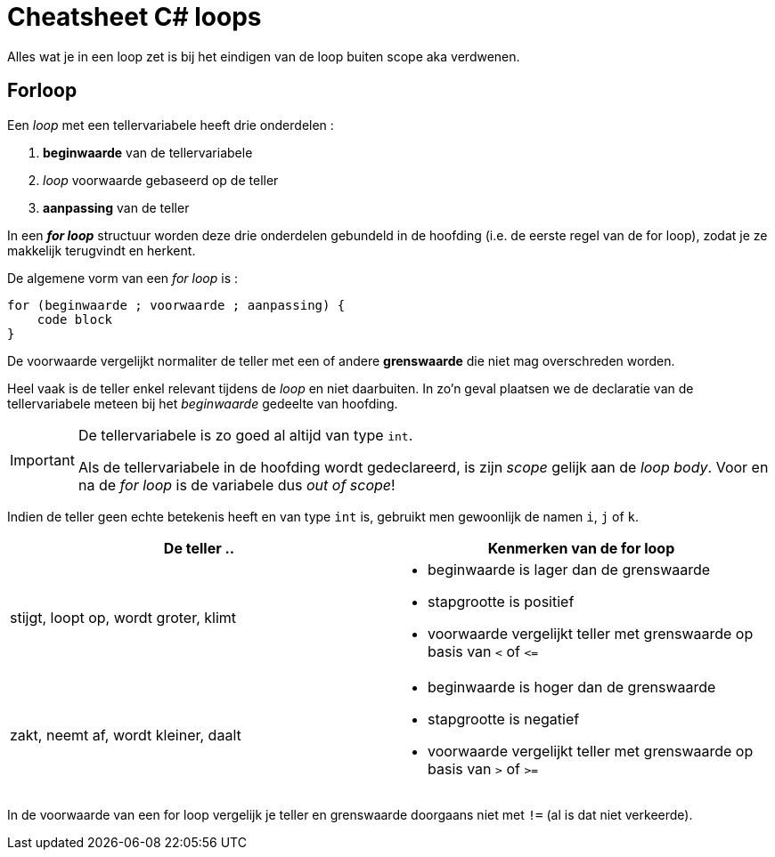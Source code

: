 = Cheatsheet C# loops


====
Alles wat je in een loop zet is bij het eindigen van de loop buiten scope aka verdwenen.
====

== Forloop
Een _loop_ met een tellervariabele heeft drie onderdelen :

. *beginwaarde* van de tellervariabele
. _loop_ voorwaarde gebaseerd op de teller
. *aanpassing* van de teller

In een **__for loop__** structuur worden deze drie onderdelen gebundeld in de hoofding (i.e. de eerste regel van de for loop), zodat je ze makkelijk terugvindt en herkent. 

De algemene vorm van een __for loop__ is :

[source,csharp,linenums]
----
for (beginwaarde ; voorwaarde ; aanpassing) {
    code block
}
----

De voorwaarde vergelijkt normaliter de teller met een of andere *grenswaarde* die niet mag overschreden worden.

Heel vaak is de teller enkel relevant tijdens de _loop_ en niet daarbuiten. In zo'n geval plaatsen we de declaratie van de tellervariabele meteen bij het _beginwaarde_ gedeelte van hoofding.

[IMPORTANT]
====
De tellervariabele is zo goed al altijd van type `int`.

Als de tellervariabele in de hoofding wordt gedeclareerd, is zijn _scope_ gelijk aan de __loop body__. Voor en na de __for loop__ is de variabele dus __out of scope__!
====

Indien de teller geen echte betekenis heeft en van type `int` is, gebruikt men gewoonlijk de namen `i`, `j` of `k`.

|====
|De teller .. | Kenmerken van de for loop

|stijgt, loopt op, wordt groter, klimt
a|
- beginwaarde is lager dan de grenswaarde
- stapgrootte is positief
- voorwaarde vergelijkt teller met grenswaarde op basis van `<` of `\<=`
|zakt, neemt af, wordt kleiner, daalt
a|
- beginwaarde is hoger dan de grenswaarde
- stapgrootte is negatief
- voorwaarde vergelijkt teller met grenswaarde op basis van `>` of `>=`
|====
In de voorwaarde van een for loop vergelijk je teller en grenswaarde doorgaans niet met `!=` (al is dat niet verkeerde).